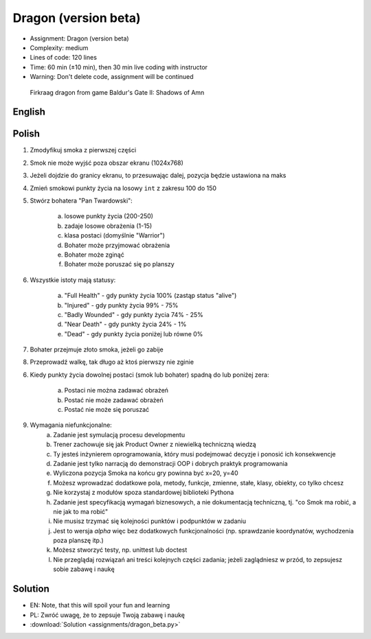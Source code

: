 Dragon (version beta)
=====================
* Assignment: Dragon (version beta)
* Complexity: medium
* Lines of code: 120 lines
* Time: 60 min (±10 min), then 30 min live coding with instructor
* Warning: Don't delete code, assignment will be continued

.. figure:: img/dragon.gif

    Firkraag dragon from game Baldur's Gate II: Shadows of Amn


English
-------
.. todo:: English Translation


Polish
------
1. Zmodyfikuj smoka z pierwszej części
2. Smok nie może wyjść poza obszar ekranu (1024x768)
3. Jeżeli dojdzie do granicy ekranu, to przesuwając dalej, pozycja będzie ustawiona na maks
4. Zmień smokowi punkty życia na losowy ``int`` z zakresu 100 do 150
5. Stwórz bohatera "Pan Twardowski":

    a. losowe punkty życia (200-250)
    b. zadaje losowe obrażenia (1-15)
    c. klasa postaci (domyślnie "Warrior")
    d. Bohater może przyjmować obrażenia
    e. Bohater może zginąć
    f. Bohater może poruszać się po planszy

6. Wszystkie istoty mają statusy:

    a. "Full Health" - gdy punkty życia 100% (zastąp status "alive")
    b. "Injured" - gdy punkty życia 99% - 75%
    c. "Badly Wounded" - gdy punkty życia 74% - 25%
    d. "Near Death" - gdy punkty życia 24% - 1%
    e. "Dead" - gdy punkty życia poniżej lub równe 0%

7. Bohater przejmuje złoto smoka, jeżeli go zabije
8. Przeprowadź walkę, tak długo aż ktoś pierwszy nie zginie

6. Kiedy punkty życia dowolnej postaci (smok lub bohater) spadną do lub
   poniżej zera:

    a. Postaci nie można zadawać obrażeń
    b. Postać nie może zadawać obrażeń
    c. Postać nie może się poruszać

9. Wymagania niefunkcjonalne:
    a. Zadanie jest symulacją procesu developmentu
    b. Trener zachowuje się jak Product Owner z niewielką techniczną wiedzą
    c. Ty jesteś inżynierem oprogramowania, który musi podejmować decyzje
       i ponosić ich konsekwencje
    d. Zadanie jest tylko narracją do demonstracji OOP i dobrych
       praktyk programowania
    e. Wyliczona pozycja Smoka na końcu gry powinna być x=20, y=40
    f. Możesz wprowadzać dodatkowe pola, metody, funkcje, zmienne, stałe,
       klasy, obiekty, co tylko chcesz
    g. Nie korzystaj z modułów spoza standardowej biblioteki Pythona
    h. Zadanie jest specyfikacją wymagań biznesowych, a nie dokumentacją
       techniczną, tj. "co Smok ma robić, a nie jak to ma robić"
    i. Nie musisz trzymać się kolejności punktów i podpunktów w zadaniu
    j. Jest to wersja `alpha` więc bez dodatkowych funkcjonalności
       (np. sprawdzanie koordynatów, wychodzenia poza planszę itp.)
    k. Możesz stworzyć testy, np. unittest lub doctest
    l. Nie przeglądaj rozwiązań ani treści kolejnych części zadania;
       jeżeli zaglądniesz w przód, to zepsujesz sobie zabawę i naukę


Solution
--------
* EN: Note, that this will spoil your fun and learning
* PL: Zwróć uwagę, że to zepsuje Twoją zabawę i naukę
* :download:`Solution <assignments/dragon_beta.py>`
